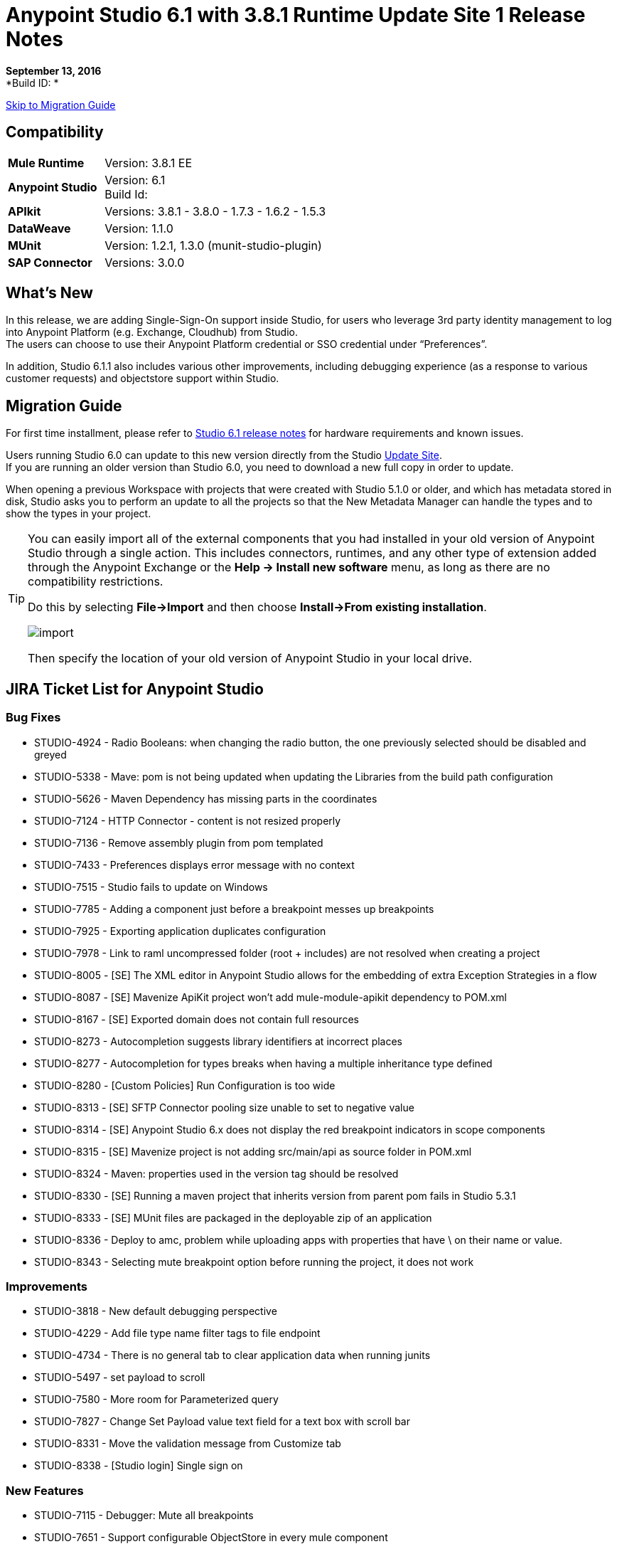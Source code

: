 = Anypoint Studio 6.1 with 3.8.1 Runtime Update Site 1 Release Notes

*September 13, 2016* +
*Build ID: *

xref:migration[Skip to Migration Guide]

== Compatibility

[cols="30a,70a"]
|===
| *Mule Runtime*
| Version: 3.8.1 EE

|*Anypoint Studio*
|Version: 6.1 +
Build Id:

|*APIkit*
|Versions:  3.8.1 - 3.8.0 - 1.7.3 - 1.6.2 - 1.5.3

|*DataWeave* +
|Version: 1.1.0

|*MUnit* +
|Version: 1.2.1, 1.3.0 (munit-studio-plugin)

|*SAP Connector*
|Versions: 3.0.0
|===


== What's New

In this release, we are adding Single-Sign-On support inside Studio, for users who leverage 3rd party identity management to log into Anypoint Platform (e.g. Exchange, Cloudhub) from Studio. +
The users can choose to use their Anypoint Platform credential or SSO credential under “Preferences”.

In addition, Studio 6.1.1 also includes various other improvements, including debugging experience (as a response to various customer requests) and objectstore support within Studio.

[[migration]]
== Migration Guide

For first time installment, please refer to link:/release-notes/anypoint-studio-6.1-with-3.8.1-runtime-release-notes#hardware-requirements[Studio 6.1 release notes] for hardware requirements and known issues.

Users running Studio 6.0 can update to this new version directly from the Studio link:/anypoint-studio/v/6/studio-update-sites[Update Site]. +
If you are running an older version than Studio 6.0, you need to download a new full copy in order to update.

When opening a previous Workspace with projects that were created with Studio 5.1.0 or older, and which has metadata stored in disk, Studio asks you to perform an update to all the projects so that the New Metadata Manager can handle the types and to show the types in your project.


[TIP]
====
You can easily import all of the external components that you had installed in your old version of Anypoint Studio through a single action. This includes connectors, runtimes, and any other type of extension added through the Anypoint Exchange or the ​*Help -> Install new software*​ menu, as long as there are no compatibility restrictions.

Do this by selecting *File->Import* and then choose *Install->From existing installation*.

image:import_extensions.png[import]

Then specify the location of your old version of Anypoint Studio in your local drive.
====

== JIRA Ticket List for Anypoint Studio

=== Bug Fixes

* STUDIO-4924 - Radio Booleans: when changing the radio button, the one previously selected should be disabled and greyed
* STUDIO-5338 - Mave: pom is not being updated when updating the Libraries from the build path configuration
* STUDIO-5626 - Maven Dependency has missing parts in the coordinates
* STUDIO-7124 - HTTP Connector - content is not resized properly
* STUDIO-7136 - Remove assembly plugin from pom templated
* STUDIO-7433 - Preferences displays error message with no context
* STUDIO-7515 - Studio fails to update on Windows
* STUDIO-7785 - Adding a component just before a breakpoint messes up breakpoints
* STUDIO-7925 - Exporting application duplicates configuration
* STUDIO-7978 - Link to raml uncompressed folder (root + includes) are not resolved when creating a project
* STUDIO-8005 - [SE] The XML editor in Anypoint Studio allows for the embedding of extra Exception Strategies in a flow
* STUDIO-8087 - [SE] Mavenize ApiKit project won't add mule-module-apikit dependency to POM.xml
* STUDIO-8167 - [SE] Exported domain does not contain full resources
* STUDIO-8273 - Autocompletion suggests library identifiers at incorrect places
* STUDIO-8277 - Autocompletion for types breaks when having a multiple inheritance type defined
* STUDIO-8280 - [Custom Policies] Run Configuration is too wide
* STUDIO-8313 - [SE] SFTP Connector pooling size unable to set to negative value
* STUDIO-8314 - [SE] Anypoint Studio 6.x does not display the red breakpoint indicators in scope components
* STUDIO-8315 - [SE] Mavenize project is not adding src/main/api as source folder in POM.xml
* STUDIO-8324 - Maven: properties used in the version tag should be resolved
* STUDIO-8330 - [SE] Running a maven project that inherits version from parent pom fails in Studio 5.3.1
* STUDIO-8333 - [SE] MUnit files are packaged in the deployable zip of an application
* STUDIO-8336 - Deploy to amc, problem while uploading apps with properties that have \ on their name or value.
* STUDIO-8343 - Selecting mute breakpoint option before running the project, it does not work

=== Improvements

* STUDIO-3818 - New default debugging perspective
* STUDIO-4229 - Add file type name filter tags to file endpoint
* STUDIO-4734 - There is no general tab to clear application data when running junits
* STUDIO-5497 - set payload to scroll
* STUDIO-7580 - More room for Parameterized query
* STUDIO-7827 - Change Set Payload value text field for a text box with scroll bar
* STUDIO-8331 - Move the validation message from Customize tab
* STUDIO-8338 - [Studio login] Single sign on

=== New Features

* STUDIO-7115 - Debugger: Mute all breakpoints
* STUDIO-7651 - Support configurable ObjectStore in every mule component

=== Tasks

* STUDIO-6953 - [Autodiscovery] Populate fields with RAML information
* STUDIO-8341 - Replace "RAML" mentions to REST API in labels throughout Studio

== Support

* Refer to MuleSoft’s link:/anypoint-studio/v/6/setting-up-your-development-environment#configure-anypoint-platform-credentials[documentation related to SSO Support] and the additions to the link:http://docs-stg.mulesoft.com/anypoint-studio/v/6/studio-visual-debugger[debugger perspective].
* Access link:http://forums.mulesoft.com/[MuleSoft’s Forum] to pose questions and get help from Mule’s broad community of users.
* To access MuleSoft’s expert support team link:https://www.mulesoft.com/support-and-services/mule-esb-support-license-subscription[subscribe to Mule ESB Enterprise] and log in to MuleSoft’s link:http://www.mulesoft.com/support-login[Customer Portal].
